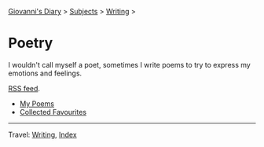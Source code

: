 #+startup: content indent

[[file:../../index.org][Giovanni's Diary]] > [[file:../../subjects.org][Subjects]] > [[file:../writing.org][Writing]] >

* Poetry
#+INDEX: Giovanni's Diary!Writing!Poetry

I wouldn't call myself a poet, sometimes I write poems to try to
express my emotions and feelings.

[[file:../../feeds/feedPoetry.rss][RSS feed]].

- [[file:poems.org][My Poems]]
- [[file:favourites/favourites.org][Collected Favourites]]
  
-----

Travel: [[file:../writing.org][Writing]], [[file:../../theindex.org][Index]] 
